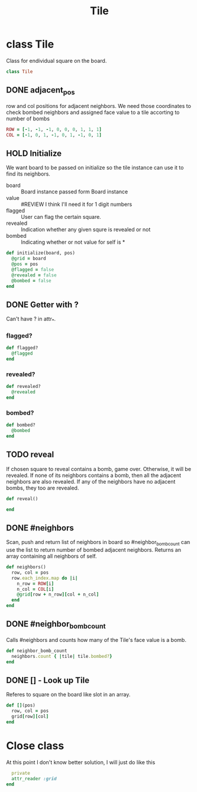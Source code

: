 #+title: Tile
#+PROPERTY: header-args :tangle tile.rb

* class Tile
Class for endividual square on the board.
#+begin_src ruby :session
class Tile
#+end_src

** DONE adjacent_pos
row and col positions for adjacent neighbors. We need those coordinates to check bombed neighbors and
assigned face value to a tile accorting to number of bombs
#+begin_src ruby
  ROW = [-1, -1, -1, 0, 0, 0, 1, 1, 1]
  COL = [-1, 0, 1, -1, 0, 1, -1, 0, 1]
#+end_src


** HOLD Initialize
We want board to be passed on initialize so the tile instance can use it
to find its neighbors.

- board    :: Board instance passed form Board instance
- value    :: #REVIEW I think I'll need it for 1 digit numbers
- flagged  :: User can flag the certain square.
- revealed :: Indication whether any given squre is revealed or not
- bombed   :: Indicating whether or not value for self is *

#+begin_src ruby
  def initialize(board, pos)
    @grid = board
    @pos = pos
    @flagged = false
    @revealed = false
    @bombed = false
  end
#+end_src


** DONE Getter with ?
Can't have ? in attr_*.
*** flagged?
#+begin_src ruby
  def flagged?
    @flagged
  end
#+end_src


*** revealed?
#+begin_src ruby
  def revealed?
    @revealed
  end
#+end_src


*** bombed?
#+begin_src ruby
  def bombed?
    @bombed
  end
#+end_src


** TODO reveal
If chosen square to reveal contains a bomb, game over. Otherwise, it will
be revealed. If none of its neighbors contains a bomb, then all the adjacent
neighbors are also revealed. If any of the neighbors have no adjacent bombs,
they too are revealed.

#+begin_src ruby
  def reveal()

  end
#+end_src


** DONE #neighbors
Scan, push and return list of neighbors in board so #neighbor_bomb_count can use the list to return number
of bombed adjacent neighbors. Returns an array containing all neighbors of self.

#+begin_src ruby
  def neighbors()
    row, col = pos
    row.each_index.map do |i|
      n_row = ROW[i]
      n_col = COL[i]
      @grid[row + n_row][col + n_col]
    end
  end
#+end_src


** DONE #neighbor_bomb_count
Calls #neighbors and counts how many of the Tile's face value is a bomb.

#+begin_src ruby
  def neighbor_bomb_count
    neighbors.count { |tile| tile.bombed?}
  end
#+end_src



** DONE [] - Look up Tile
Referes to square on the board like slot in an array.

#+begin_src ruby
  def [](pos)
    row, col = pos
    grid[row][col]
  end
#+end_src


* Close class
At this point I don't know better solution, I will just do like this

#+begin_src ruby
  private
  attr_reader :grid
end
#+end_src
